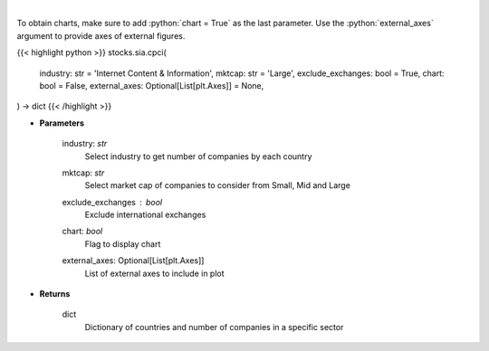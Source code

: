.. role:: python(code)
    :language: python
    :class: highlight

|

.. raw:: html

    <h3>
    > Get number of companies per country in a specific industry (and specific market cap).
    [Source: Finance Database]
    </h3>

To obtain charts, make sure to add :python:`chart = True` as the last parameter.
Use the :python:`external_axes` argument to provide axes of external figures.

{{< highlight python >}}
stocks.sia.cpci(
    industry: str = 'Internet Content & Information', mktcap: str = 'Large',
    exclude_exchanges: bool = True,
    chart: bool = False,
    external_axes: Optional[List[plt.Axes]] = None,
) -> dict
{{< /highlight >}}

* **Parameters**

    industry: *str*
        Select industry to get number of companies by each country
    mktcap: *str*
        Select market cap of companies to consider from Small, Mid and Large
    exclude_exchanges : *bool*
        Exclude international exchanges
    chart: *bool*
       Flag to display chart
    external_axes: Optional[List[plt.Axes]]
        List of external axes to include in plot

* **Returns**

    dict
        Dictionary of countries and number of companies in a specific sector

